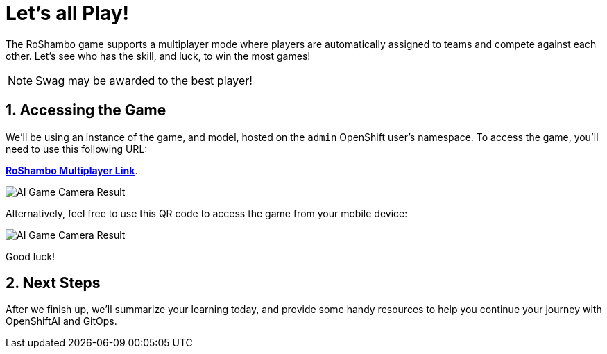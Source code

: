 # Let's all Play!
:imagesdir: ../assets/images
:sectnums:

The RoShambo game supports a multiplayer mode where players are automatically assigned to teams and compete against each other. Let's see who has the skill, and luck, to win the most games!

NOTE: Swag may be awarded to the best player!

## Accessing the Game

We'll be using an instance of the game, and model, hosted on the `admin` OpenShift user's namespace. To access the game, you'll need to use this following URL:

link:https://openshift-gitops-server-openshift-gitops.{openshift_cluster_ingress_domain}[*RoShambo Multiplayer Link*,role='params-link',window='_blank'].

image::ai-game-multiplayer.png[AI Game Camera Result]

Alternatively, feel free to use this QR code to access the game from your mobile device:

image::ai-game-multiplayer-qr.png[AI Game Camera Result]

Good luck!

## Next Steps

After we finish up, we'll summarize your learning today, and provide some handy resources to help you continue your journey with OpenShiftAI and GitOps.